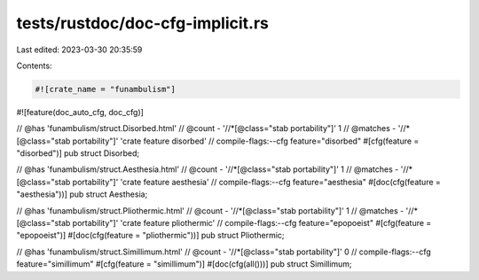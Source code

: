 tests/rustdoc/doc-cfg-implicit.rs
=================================

Last edited: 2023-03-30 20:35:59

Contents:

.. code-block:: rs

    #![crate_name = "funambulism"]
#![feature(doc_auto_cfg, doc_cfg)]

// @has 'funambulism/struct.Disorbed.html'
// @count   - '//*[@class="stab portability"]' 1
// @matches - '//*[@class="stab portability"]' 'crate feature disorbed'
// compile-flags:--cfg feature="disorbed"
#[cfg(feature = "disorbed")]
pub struct Disorbed;

// @has 'funambulism/struct.Aesthesia.html'
// @count   - '//*[@class="stab portability"]' 1
// @matches - '//*[@class="stab portability"]' 'crate feature aesthesia'
// compile-flags:--cfg feature="aesthesia"
#[doc(cfg(feature = "aesthesia"))]
pub struct Aesthesia;

// @has 'funambulism/struct.Pliothermic.html'
// @count   - '//*[@class="stab portability"]' 1
// @matches - '//*[@class="stab portability"]' 'crate feature pliothermic'
// compile-flags:--cfg feature="epopoeist"
#[cfg(feature = "epopoeist")]
#[doc(cfg(feature = "pliothermic"))]
pub struct Pliothermic;

// @has 'funambulism/struct.Simillimum.html'
// @count   - '//*[@class="stab portability"]' 0
// compile-flags:--cfg feature="simillimum"
#[cfg(feature = "simillimum")]
#[doc(cfg(all()))]
pub struct Simillimum;


